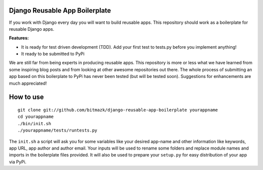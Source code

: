Django Reusable App Boilerplate
===============================

If you work with Django every day you will want to build reusable apps. This repository should work as a boilerplate for reusable Django apps. 

**Features:**

* It is ready for test driven development (TDD). Add your first test to tests.py before you implement anything!
* It ready to be submitted to PyPi

We are still far from being experts in producing reusable apps. This repository is more or less what we have learned from some inspiring blog posts and from looking at other awesome repositories out there. The whole process of submitting an app based on this boilerplate to PyPi has never been tested (but will be tested soon). Suggestions for enhancements are much appreciated!

How to use
==========

::

  git clone git://github.com/bitmazk/django-reusable-app-boilerplate yourappname
  cd yourappname
  ./bin/init.sh
  ./yourappname/tests/runtests.py

The ``init.sh`` a script will ask you for some variables like your desired app-name and other information like keywords, app URL, app author and author email. Your inputs will be used to rename some folders and replace module names and imports in the boilerplate files provided. It will also be used to prepare your ``setup.py`` for easy distribution of your app via PyPi.
